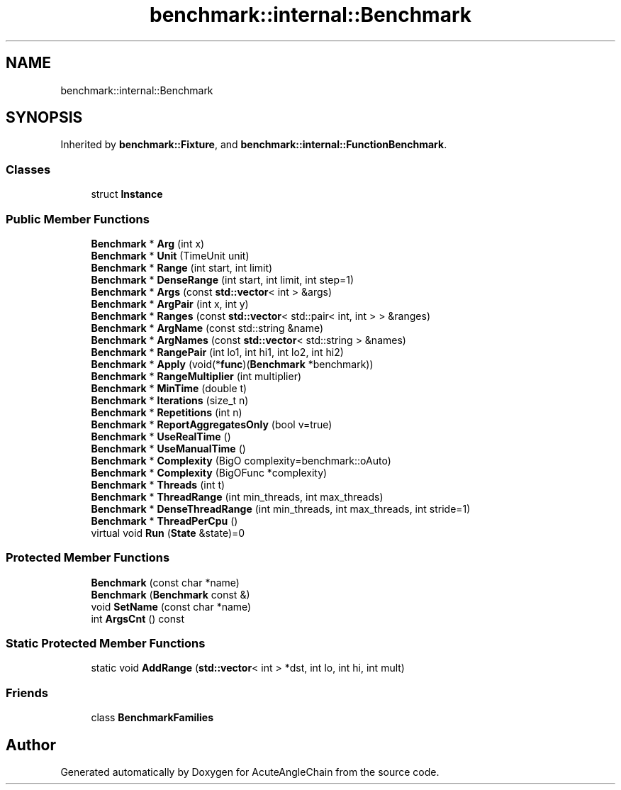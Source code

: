 .TH "benchmark::internal::Benchmark" 3 "Sun Jun 3 2018" "AcuteAngleChain" \" -*- nroff -*-
.ad l
.nh
.SH NAME
benchmark::internal::Benchmark
.SH SYNOPSIS
.br
.PP
.PP
Inherited by \fBbenchmark::Fixture\fP, and \fBbenchmark::internal::FunctionBenchmark\fP\&.
.SS "Classes"

.in +1c
.ti -1c
.RI "struct \fBInstance\fP"
.br
.in -1c
.SS "Public Member Functions"

.in +1c
.ti -1c
.RI "\fBBenchmark\fP * \fBArg\fP (int x)"
.br
.ti -1c
.RI "\fBBenchmark\fP * \fBUnit\fP (TimeUnit unit)"
.br
.ti -1c
.RI "\fBBenchmark\fP * \fBRange\fP (int start, int limit)"
.br
.ti -1c
.RI "\fBBenchmark\fP * \fBDenseRange\fP (int start, int limit, int step=1)"
.br
.ti -1c
.RI "\fBBenchmark\fP * \fBArgs\fP (const \fBstd::vector\fP< int > &args)"
.br
.ti -1c
.RI "\fBBenchmark\fP * \fBArgPair\fP (int x, int y)"
.br
.ti -1c
.RI "\fBBenchmark\fP * \fBRanges\fP (const \fBstd::vector\fP< std::pair< int, int > > &ranges)"
.br
.ti -1c
.RI "\fBBenchmark\fP * \fBArgName\fP (const std::string &name)"
.br
.ti -1c
.RI "\fBBenchmark\fP * \fBArgNames\fP (const \fBstd::vector\fP< std::string > &names)"
.br
.ti -1c
.RI "\fBBenchmark\fP * \fBRangePair\fP (int lo1, int hi1, int lo2, int hi2)"
.br
.ti -1c
.RI "\fBBenchmark\fP * \fBApply\fP (void(*\fBfunc\fP)(\fBBenchmark\fP *benchmark))"
.br
.ti -1c
.RI "\fBBenchmark\fP * \fBRangeMultiplier\fP (int multiplier)"
.br
.ti -1c
.RI "\fBBenchmark\fP * \fBMinTime\fP (double t)"
.br
.ti -1c
.RI "\fBBenchmark\fP * \fBIterations\fP (size_t n)"
.br
.ti -1c
.RI "\fBBenchmark\fP * \fBRepetitions\fP (int n)"
.br
.ti -1c
.RI "\fBBenchmark\fP * \fBReportAggregatesOnly\fP (bool v=true)"
.br
.ti -1c
.RI "\fBBenchmark\fP * \fBUseRealTime\fP ()"
.br
.ti -1c
.RI "\fBBenchmark\fP * \fBUseManualTime\fP ()"
.br
.ti -1c
.RI "\fBBenchmark\fP * \fBComplexity\fP (BigO complexity=benchmark::oAuto)"
.br
.ti -1c
.RI "\fBBenchmark\fP * \fBComplexity\fP (BigOFunc *complexity)"
.br
.ti -1c
.RI "\fBBenchmark\fP * \fBThreads\fP (int t)"
.br
.ti -1c
.RI "\fBBenchmark\fP * \fBThreadRange\fP (int min_threads, int max_threads)"
.br
.ti -1c
.RI "\fBBenchmark\fP * \fBDenseThreadRange\fP (int min_threads, int max_threads, int stride=1)"
.br
.ti -1c
.RI "\fBBenchmark\fP * \fBThreadPerCpu\fP ()"
.br
.ti -1c
.RI "virtual void \fBRun\fP (\fBState\fP &state)=0"
.br
.in -1c
.SS "Protected Member Functions"

.in +1c
.ti -1c
.RI "\fBBenchmark\fP (const char *name)"
.br
.ti -1c
.RI "\fBBenchmark\fP (\fBBenchmark\fP const &)"
.br
.ti -1c
.RI "void \fBSetName\fP (const char *name)"
.br
.ti -1c
.RI "int \fBArgsCnt\fP () const"
.br
.in -1c
.SS "Static Protected Member Functions"

.in +1c
.ti -1c
.RI "static void \fBAddRange\fP (\fBstd::vector\fP< int > *dst, int lo, int hi, int mult)"
.br
.in -1c
.SS "Friends"

.in +1c
.ti -1c
.RI "class \fBBenchmarkFamilies\fP"
.br
.in -1c

.SH "Author"
.PP 
Generated automatically by Doxygen for AcuteAngleChain from the source code\&.
